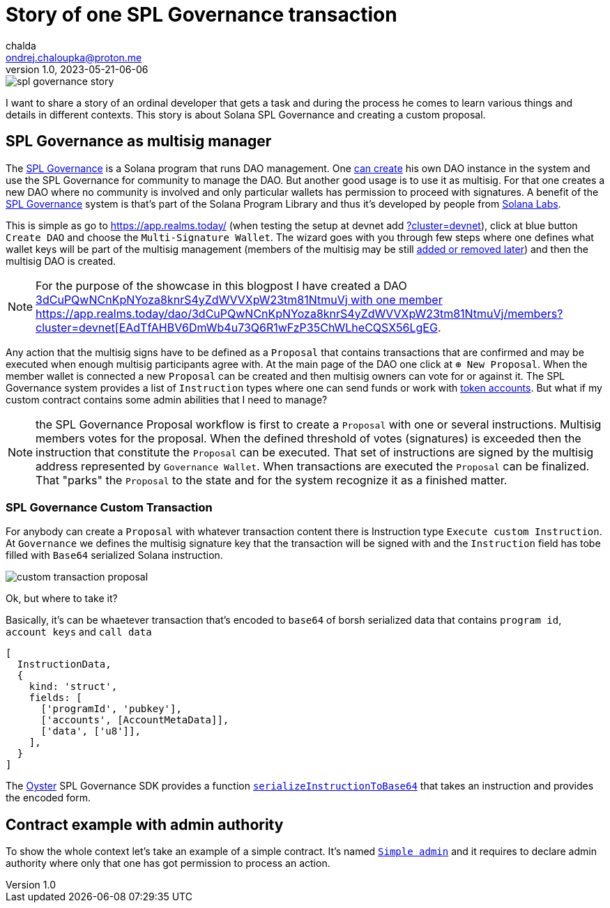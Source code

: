 = Story of one SPL Governance transaction
chalda <ondrej.chaloupka@proton.me>
1.0, 2023-05-21-06-06

:page-template: post
:page-draft: true
:page-slug: spl-governance-transaction
:page-category: solana
:page-tags: Solana, Typescript, SPL.Governance
:page-description: A story of developer creating a SPL Governance transaction
:page-socialImage:  /images/articles/spl-custom-transaction/spl-governance-story.jpg

image::articles/spl-custom-transaction/spl-governance-story.jpg[]

I want to share a story of an ordinal developer that gets a task and during the process he comes to learn various things
and details in different contexts. This story is about Solana SPL Governance and creating a custom proposal.

== SPL Governance as multisig manager

The https://github.com/solana-labs/solana-program-library/blob/master/governance/[SPL Governance] is a Solana program that runs DAO management.
One https://app.realms.today/realms[can create] his own DAO instance in the system and use the SPL Governance for community to manage the DAO.
But another good usage is to use it as multisig. For that one creates a new DAO where no community is involved and only particular wallets
has permission to proceed with signatures. A benefit of the https://twitter.com/realms_daos[SPL Governance] system is that's part of
the Solana Program Library and thus it's developed by people from https://solanalabs.com[Solana Labs].

This is simple as go to https://app.realms.today/ (when testing the setup at devnet add https://app.realms.today/?cluster=devnet[?cluster=devnet]),
click at blue button `Create DAO` and choose the `Multi-Signature Wallet`. The wizard goes with you through few steps
where one defines what wallet keys will be part of the multisig management (members of the multisig may be still
https://docs.realms.today/DAO-Management/DAO-add-members[added or removed later])
and then the multisig DAO is created.

NOTE: For the purpose of the showcase in this blogpost I have created a DAO
      https://app.realms.today/dao/3dCuPQwNCnKpNYoza8knrS4yZdWVVXpW23tm81NtmuVj?cluster=devnet[3dCuPQwNCnKpNYoza8knrS4yZdWVVXpW23tm81NtmuVj
      with one member https://app.realms.today/dao/3dCuPQwNCnKpNYoza8knrS4yZdWVVXpW23tm81NtmuVj/members?cluster=devnet[EAdTfAHBV6DmWb4u73Q6R1wFzP35ChWLheCQSX56LgEG].

Any action that the multisig signs have to be defined as a `Proposal` that contains transactions that are confirmed and may be executed
when enough multisig participants agree with.
At the main page of the DAO one click at `⊕ New Proposal`. When the member wallet is connected a new `Proposal` can be created and then multisig owners
can vote for or against it. The SPL Governance system provides a list of `Instruction` types where one can send funds
or work with https://spl.solana.com/token[token accounts]. But what if my custom contract contains some admin abilities that I need to manage?

NOTE: the SPL Governance Proposal workflow is first to create a `Proposal` with one or several instructions.
      Multisig members votes for the proposal. When the defined threshold of votes (signatures) is exceeded then
      the instruction that constitute the `Proposal` can be executed. That set of instructions are signed
      by the multisig address represented by `Governance Wallet`. When transactions are executed the `Proposal`
      can be finalized. That "parks" the `Proposal` to the state and for the system recognize it as a finished matter.

=== SPL Governance Custom Transaction

For anybody can create a `Proposal` with whatever transaction content there is Instruction type `Execute custom Instruction`.
At `Governance` we defines the multisig signature key that the transaction will be signed with
and the `Instruction` field has tobe filled with `Base64` serialized Solana instruction.

image::articles/spl-custom-transaction/custom-transaction-proposal.png[]

Ok, but where to take it?

Basically, it's can be whaetever transaction that's encoded to `base64` of borsh serialized data
that contains `program id`, `account keys` and `call data`

[source,typescript]
----
[
  InstructionData,
  {
    kind: 'struct',
    fields: [
      ['programId', 'pubkey'],
      ['accounts', [AccountMetaData]],
      ['data', ['u8']],
    ],
  }
]
----

The https://github.com/solana-labs/oyster[Oyster] SPL Governance SDK provides a function
https://github.com/solana-labs/oyster/blob/040b7c89f757846f64c2436dbb58ecc4db8c5837/packages/governance-sdk/src/governance/serialisation.ts#L229[`serializeInstructionToBase64`]
that takes an instruction and provides the encoded form.

== Contract example with admin authority

To show the whole context let's take an example of a simple contract. It's named https://github.com/ochaloup/simple-admin[`Simple admin`]
and it requires to declare admin authority where only that one has got permission to process an action.
